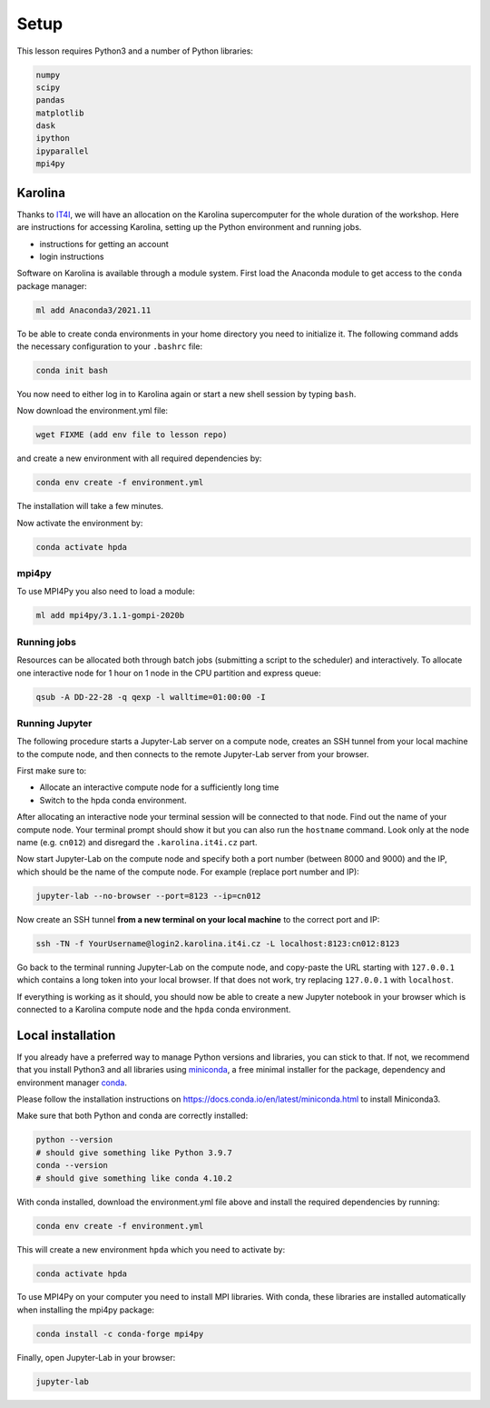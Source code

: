Setup
=====

This lesson requires Python3 and a number of Python libraries:

.. code-block:: bash

   numpy
   scipy
   pandas
   matplotlib
   dask
   ipython
   ipyparallel
   mpi4py

Karolina
--------

Thanks to `IT4I <https://www.it4i.cz/en>`__, we will have an allocation on the Karolina supercomputer for the whole 
duration of the workshop. Here are instructions for accessing Karolina, setting up the Python environment and 
running jobs.

- instructions for getting an account
- login instructions

Software on Karolina is available through a module system. 
First load the Anaconda module to get access to the ``conda`` package manager:

.. code-block:: bash

   ml add Anaconda3/2021.11

To be able to create conda environments in your home directory you need to initialize it. 
The following command adds the necessary configuration to your ``.bashrc`` file:

.. code-block:: bash

   conda init bash

You now need to either log in to Karolina again or start a new shell session by typing ``bash``.

Now download the environment.yml file:

.. code-block:: bash

   wget FIXME (add env file to lesson repo)

and create a new environment with all required dependencies by:

.. code-block:: bash

   conda env create -f environment.yml

The installation will take a few minutes.   

Now activate the environment by:

.. code-block:: bash

   conda activate hpda

mpi4py
^^^^^^

To use MPI4Py you also need to load a module:

.. code-block:: bash

   ml add mpi4py/3.1.1-gompi-2020b

Running jobs
^^^^^^^^^^^^

Resources can be allocated both through batch jobs (submitting a script to the scheduler)
and interactively. To allocate one interactive node for 1 hour on 1 node in the CPU partition 
and express queue:

.. code-block:: bash

   qsub -A DD-22-28 -q qexp -l walltime=01:00:00 -I


Running Jupyter
^^^^^^^^^^^^^^^

The following procedure starts a Jupyter-Lab server on a compute node, creates an SSH tunnel from 
your local machine to the compute node, and then connects to the remote Jupyter-Lab server from your 
browser.

First make sure to:

- Allocate an interactive compute node for a sufficiently long time
- Switch to the hpda conda environment.

After allocating an interactive node your terminal session will be connected to that node.
Find out the name of your compute node. Your terminal prompt should show it but you can also run the 
``hostname`` command. Look only at the node name (e.g. ``cn012``) and disregard the ``.karolina.it4i.cz`` part.

Now start Jupyter-Lab on the compute node and specify both a port number (between 8000 and 9000) and the IP, which 
should be the name of the compute node. For example (replace port number and IP):

.. code-block:: bash

   jupyter-lab --no-browser --port=8123 --ip=cn012

Now create an SSH tunnel **from a new terminal on your local machine** to the correct port and IP:

.. code-block:: bash

   ssh -TN -f YourUsername@login2.karolina.it4i.cz -L localhost:8123:cn012:8123

Go back to the terminal running Jupyter-Lab on the compute node, and copy-paste the URL starting with 
``127.0.0.1`` which contains a long token into your local browser. If that does not work, try replacing 
``127.0.0.1`` with ``localhost``.

If everything is working as it should, you should now be able to create a new Jupyter notebook in your browser 
which is connected to a Karolina compute node and the ``hpda`` conda environment.

Local installation
------------------

If you already have a preferred way to manage Python versions and 
libraries, you can stick to that. If not, we recommend that you 
install Python3 and all libraries using 
`miniconda <https://docs.conda.io/en/latest/miniconda.html>`__, 
a free minimal installer for the package, dependency and environment manager 
`conda <https://docs.conda.io/en/latest/index.html>`__.

Please follow the installation instructions on 
https://docs.conda.io/en/latest/miniconda.html to install Miniconda3.

Make sure that both Python and conda are correctly installed:

.. code-block:: bash

   python --version
   # should give something like Python 3.9.7
   conda --version
   # should give something like conda 4.10.2

With conda installed, download the environment.yml file above and install the required dependencies by running:

.. code-block:: bash

   conda env create -f environment.yml

This will create a new environment ``hpda`` which you need to activate by:

.. code-block:: bash

   conda activate hpda

To use MPI4Py on your computer you need to install MPI libraries. With conda, these libraries are 
installed automatically when installing the mpi4py package:

.. code-block:: bash

   conda install -c conda-forge mpi4py

Finally, open Jupyter-Lab in your browser:

.. code-block:: bash

   jupyter-lab
   